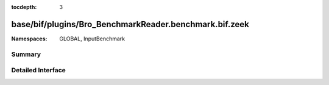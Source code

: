 :tocdepth: 3

base/bif/plugins/Bro_BenchmarkReader.benchmark.bif.zeek
=======================================================
.. zeek:namespace:: GLOBAL
.. zeek:namespace:: InputBenchmark


:Namespaces: GLOBAL, InputBenchmark

Summary
~~~~~~~

Detailed Interface
~~~~~~~~~~~~~~~~~~

